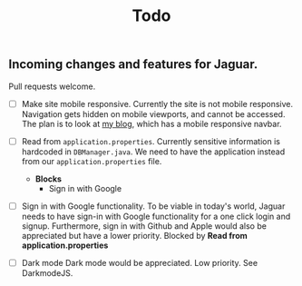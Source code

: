 #+title: Todo

** Incoming changes and features for Jaguar.
Pull requests welcome.

- [ ] Make site mobile responsive.
  Currently the site is not mobile responsive. Navigation gets hidden on mobile viewports, and cannot be accessed.
  The plan is to look at [[https://milavblog.netlfiy.app][my blog]], which has a mobile responsive navbar.
- [ ] Read from ~application.properties~.
  Currently sensitive information is hardcoded in ~DBManager.java~. We need to have the application instead from our ~application.properties~ file.
  - *Blocks*
    - Sign in with Google
- [ ] Sign in with Google functionality.
  To be viable in today's world, Jaguar needs to have sign-in with Google functionality for a one click login and signup. Furthermore, sign in with Github and Apple would also be appreciated but have a lower priority.
  Blocked by *Read from application.properties*

- [ ] Dark mode
  Dark mode would be appreciated. Low priority.
  See DarkmodeJS.
